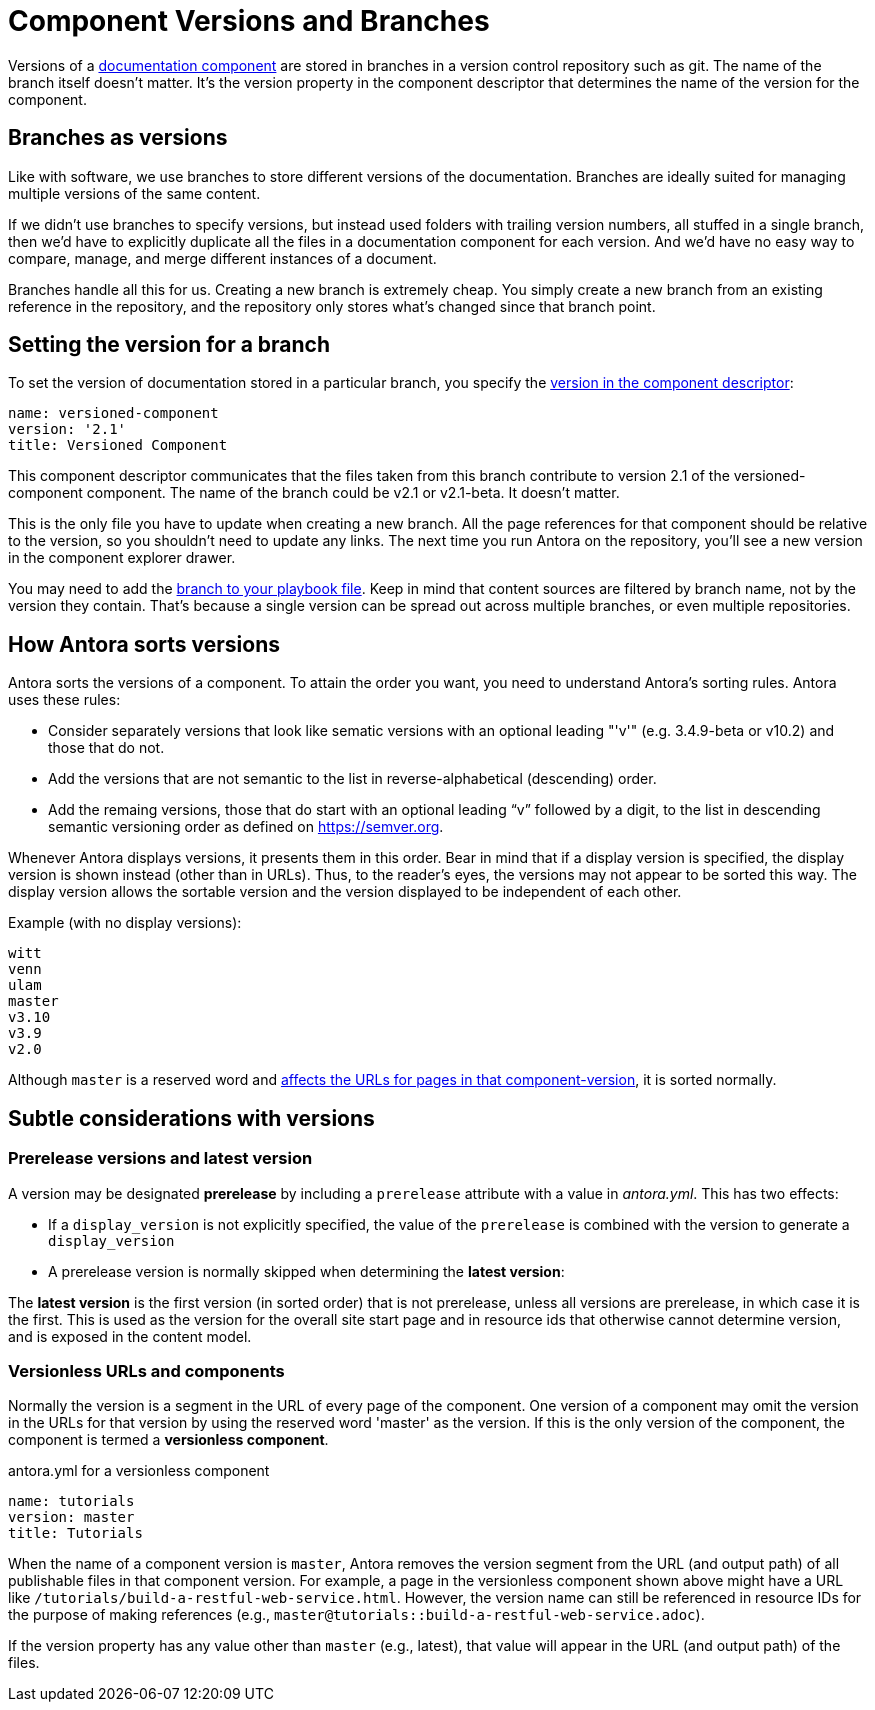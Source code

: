 ////
TODO: explain how this relates to page versions
////
= Component Versions and Branches

Versions of a xref:component-structure.adoc[documentation component] are stored in branches in a version control repository such as git.
The name of the branch itself doesn't matter.
It's the version property in the component descriptor that determines the name of the version for the component.

== Branches as versions

Like with software, we use branches to store different versions of the documentation.
Branches are ideally suited for managing multiple versions of the same content.

If we didn't use branches to specify versions, but instead used folders with trailing version numbers, all stuffed in a single branch, then we'd have to explicitly duplicate all the files in a documentation component for each version.
And we'd have no easy way to compare, manage, and merge different instances of a document.

Branches handle all this for us.
Creating a new branch is extremely cheap.
You simply create a new branch from an existing reference in the repository, and the repository only stores what's changed since that branch point.

== Setting the version for a branch

To set the version of documentation stored in a particular branch, you specify the xref:component-descriptor.adoc#version-key[version in the component descriptor]:

[source,yaml]
----
name: versioned-component
version: '2.1'
title: Versioned Component
----

This component descriptor communicates that the files taken from this branch contribute to version 2.1 of the versioned-component component.
The name of the branch could be v2.1 or v2.1-beta.
It doesn't matter.

This is the only file you have to update when creating a new branch.
All the page references for that component should be relative to the version, so you shouldn't need to update any links.
The next time you run Antora on the repository, you'll see a new version in the component explorer drawer.

You may need to add the xref:playbook:configure-content-sources.adoc#branches[branch to your playbook file].
Keep in mind that content sources are filtered by branch name, not by the version they contain.
That's because a single version can be spread out across multiple branches, or even multiple repositories.

== How Antora sorts versions

Antora sorts the versions of a component.
To attain the order you want, you need to understand Antora's sorting rules.
Antora uses these rules:

* Consider separately versions that look like sematic versions with an optional leading "'v'" (e.g. 3.4.9-beta or v10.2) and those that do not.
* Add the versions that are not semantic to the list in reverse-alphabetical (descending) order.
* Add the remaing versions, those that do start with an optional leading "`v`" followed by a digit, to the list in descending semantic versioning order as defined on https://semver.org.

Whenever Antora displays versions, it presents them in this order.
Bear in mind that if a display version is specified, the display version is shown instead (other than in URLs).
Thus, to the reader's eyes, the versions may not appear to be sorted this way.
The display version allows the sortable version and the version displayed to be independent of each other.

Example (with no display versions):

----
witt
venn
ulam
master
v3.10
v3.9
v2.0
----

Although `master` is a reserved word and <<#versionlessComponents,affects the URLs for pages in that component-version>>, it is sorted normally.

== Subtle considerations with versions

=== Prerelease versions and latest version

A version may be designated [.term]*prerelease* by including a `prerelease` attribute with a value in [.path]_antora.yml_.
This has two effects:

* If a `display_version` is not explicitly specified, the value of the `prerelease` is combined with the version to generate a `display_version`
* A prerelease version is normally skipped when determining the [.term]*latest version*:

The [.term]*latest version* is the first version (in sorted order) that is not prerelease, unless all versions are prerelease, in which case it is the first.
This is used as the version for the overall site start page and in resource ids that otherwise cannot determine version, and is exposed in the content model.


[#versionlessComponents]
=== Versionless URLs and components

Normally the version is a segment in the URL of every page of the component.
One version of a component may omit the version in the URLs for that version by using the reserved word 'master' as the version.
If this is the only version of the component, the component is termed a [.term]*versionless component*.

.antora.yml for a versionless component
[source,yaml]
----
name: tutorials
version: master
title: Tutorials
----

When the name of a component version is `master`, Antora removes the version segment from the URL (and output path) of all publishable files in that component version.
For example, a page in the versionless component shown above might have a URL like `/tutorials/build-a-restful-web-service.html`.
However, the version name can still be referenced in resource IDs for the purpose of making references (e.g., `master@tutorials::build-a-restful-web-service.adoc`).

If the version property has any value other than `master` (e.g., latest), that value will appear in the URL (and output path) of the files.
